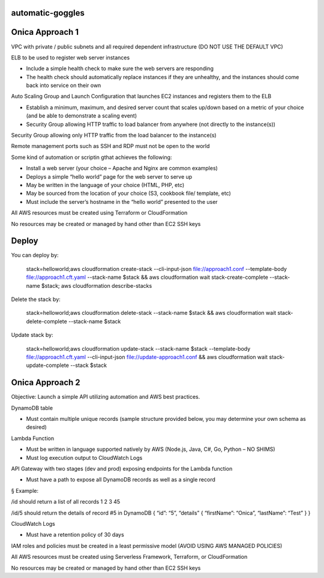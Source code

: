 automatic-goggles
=================

Onica Approach 1
================

VPC with private / public subnets and all required dependent infrastructure (DO NOT USE THE DEFAULT VPC)

ELB to be used to register web server instances

- Include a simple health check to make sure the web servers are responding
- The health check should automatically replace instances if they are unhealthy, and the instances should come back into service on their own

Auto Scaling Group and Launch Configuration that launches EC2 instances and registers them to the ELB

- Establish a minimum, maximum, and desired server count that scales up/down based on a metric of your choice (and be able to demonstrate a scaling event)
- Security Group allowing HTTP traffic to load balancer from anywhere (not directly to the instance(s))

Security Group allowing only HTTP traffic from the load balancer to the instance(s)

Remote management ports such as SSH and RDP must not be open to the world

Some kind of automation or scriptin gthat achieves the following:

- Install a web server (your choice – Apache and Nginx are common examples)
- Deploys a simple “hello world” page for the web server to serve up
- May be written in the language of your choice (HTML, PHP, etc)
- May be sourced from the location of your choice (S3, cookbook file/ template, etc)
- Must include the server’s hostname in the “hello world” presented to the user

All AWS resources must be created using Terraform or CloudFormation

No resources may be created or managed by hand other than EC2 SSH keys


Deploy
======
You can deploy by:

	stack=helloworld;aws cloudformation create-stack --cli-input-json file://approach1.conf --template-body file://approach1.cft.yaml --stack-name $stack && aws cloudformation wait stack-create-complete --stack-name $stack; aws cloudformation describe-stacks

Delete the stack by:

	stack=helloworld;aws cloudformation delete-stack --stack-name $stack && aws cloudformation wait stack-delete-complete --stack-name $stack

Update stack by:

    stack=helloworld;aws cloudformation update-stack --stack-name $stack --template-body file://approach1.cft.yaml --cli-input-json file://update-approach1.conf && aws cloudformation wait stack-update-complete --stack $stack


Onica Approach 2
================

Objective: Launch a simple API utilizing automation and AWS best practices.

DynamoDB table

- Must contain multiple unique records (sample structure provided below, you may determine your own schema as desired)

Lambda Function

- Must be written in language supported natively by AWS (Node.js, Java, C#, Go, Python – NO SHIMS)
- Must log execution output to CloudWatch Logs

API Gateway with two stages (dev and prod) exposing endpoints for the Lambda function

- Must have a path to expose all DynamoDB records as well as a single record

§ Example:

/id should return a list of all records
1
2
3
45

/id/5 should return the details of record #5 in DynamoDB
{
“id”: “5”,
“details” {
“firstName”: “Onica”,
“lastName”: “Test”
}
}

CloudWatch Logs

- Must have a retention policy of 30 days

IAM roles and policies must be created in a least permissive model (AVOID USING AWS MANAGED POLICIES)

All AWS resources must be created using Serverless Framework, Terraform, or CloudFormation

No resources may be created or managed by hand other than EC2 SSH keys